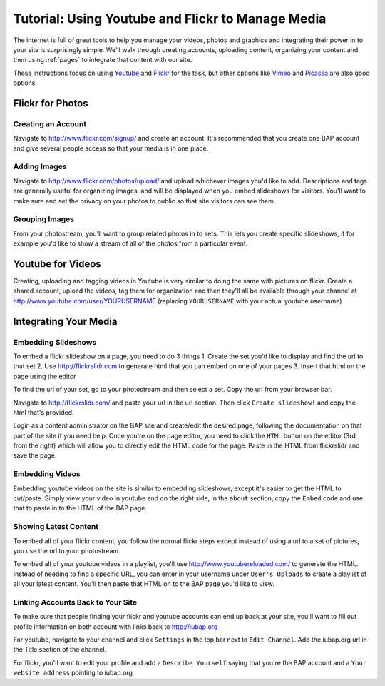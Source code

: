 .. _media-management:

**************************************************
Tutorial: Using Youtube and Flickr to Manage Media
**************************************************

The internet is full of great tools to help you manage your videos, photos and graphics and integrating their power in to your site is surprisingly simple. We'll walk through creating accounts, uploading content, organizing your content and then using :ref:`pages` to integrate that content with our site.

.. Note:

These instructions focus on using `Youtube <http://youtube.com>`_ and `Flickr <http://flickr.com>`_ for the task, but other options like `Vimeo <http://vimeo.com>`_ and `Picassa <http://picassa.google.com>`_ are also good options.

Flickr for Photos
=================

Creating an Account
-------------------

Navigate to http://www.flickr.com/signup/ and create an account. It's recommended that you create one BAP account and give several people access so that your media is in one place.

Adding Images 
-------------

Navigate to http://www.flickr.com/photos/upload/ and upload whichever images you'd like to add. Descriptions and tags are generally useful for organizing images, and will be displayed when you embed slideshows for visitors. You'll want to make sure and set the privacy on your photos to public so that site visitors can see them.

Grouping Images
---------------

From your photostream, you'll want to group related photos in to sets. This lets you create specific slideshows, if for example you'd like to show a stream of all of the photos from a particular event.

Youtube for Videos
==================

Creating, uploading and tagging videos in Youtube is very similar to doing the same with pictures on flickr. Create a shared account, upload the videos, tag them for organization and then they'll all be available through your channel at http://www.youtube.com/user/YOURUSERNAME (replacing ``YOURUSERNAME`` with your actual youtube username)

Integrating Your Media
======================

Embedding Slideshows
--------------------

To embed a flickr slideshow on a page, you need to do 3 things
1. Create the set you'd like to display and find the url to that set
2. Use http://flickrslidr.com to generate html that you can embed on one of your pages
3. Insert that html on the page using the editor

To find the url of your set, go to your photostream and then select a set. Copy the url from your browser bar.

Navigate to http://flickrslidr.com/ and paste your url in the url section. Then click ``Create slideshow!`` and copy the html that's provided.

Login as a content administrator on the BAP site and create/edit the desired page, following the documentation on that part of the site if you need help. Once you're on the page editor, you need to click the ``HTML`` button on the editor (3rd from the right) which will allow you to directly edit the HTML code for the page. Paste in the HTML from flickrslidr and save the page.

Embedding Videos
----------------

Embedding youtube videos on the site is similar to embedding slideshows, except it's easier to get the HTML to cut/paste. Simply view your video in youtube and on the right side, in the ``about`` section, copy the ``Embed`` code and use that to paste in to the HTML of the BAP page.

Showing Latest Content
----------------------

To embed all of your flickr content, you follow the normal flickr steps except instead of using a url to a set of pictures, you use the url to your photostream.

To embed all of your youtube videos in a playlist, you'll use http://www.youtubereloaded.com/ to generate the HTML. Instead of needing to find a specific URL, you can enter in your username under ``User's Uploads`` to create a playlist of all your latest content. You'll then paste that HTML on to the BAP page you'd like to view.

Linking Accounts Back to Your Site
----------------------------------

To make sure that people finding your flickr and youtube accounts can end up back at your site, you'll want to fill out profile information on both account with links back to http://iubap.org

For youtube, navigate to your channel and click ``Settings`` in the top bar next to ``Edit Channel``. Add the iubap.org url in the Title section of the channel.

For flickr, you'll want to edit your profile and add a ``Describe Yourself`` saying that you're the BAP account and a ``Your website address`` pointing to iubap.org


